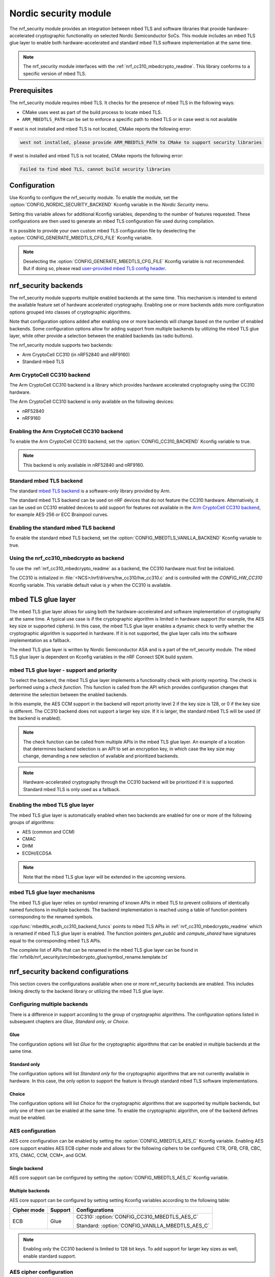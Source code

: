 .. _nrf_security_readme:

Nordic security module
######################

The nrf_security module provides an integration between mbed TLS and software libraries that provide hardware-accelerated cryptographic functionality on selected Nordic Semiconductor SoCs.
This module includes an mbed TLS glue layer to enable both hardware-accelerated and standard mbed TLS software implementation at the same time.

.. note::
   The nrf_security module interfaces with the :ref:`nrf_cc310_mbedcrypto_readme`.
   This library conforms to a specific version of mbed TLS.


Prerequisites
=============
The nrf_security module requires mbed TLS. It checks for the presence of mbed TLS in the following ways:

* CMake uses west as part of the build process to locate mbed TLS.
* ``ARM_MBEDTLS_PATH`` can be set to enforce a specific path to mbed TLS or in case west is not available

If west is not installed and mbed TLS is not located, CMake reports the following error:

.. code-block:: console

    west not installed, please provide ARM_MBEDTLS_PATH to CMake to support security libraries

If west is installed and mbed TLS is not located, CMake reports the following error:

.. code-block:: console

    Failed to find mbed TLS, cannot build security libraries

Configuration
=============
Use Kconfig to configure the nrf_security module.
To enable the module, set the :option:`CONFIG_NORDIC_SECURITY_BACKEND` Kconfig variable in the `Nordic Security` menu.

Setting this variable allows for additional Kconfig variables, depending to the number of features requested.
These configurations are then used to generate an mbed TLS configuration file used during compilation.

It is possible to provide your own custom mbed TLS configuration file by deselecting the :option:`CONFIG_GENERATE_MBEDTLS_CFG_FILE` Kconfig variable.

.. note::
   Deselecting the :option:`CONFIG_GENERATE_MBEDTLS_CFG_FILE` Kconfig variable
   is not recommended.
   But if doing so, please read `user-provided mbed TLS config header`_.


nrf_security backends
=====================

The nrf_security module supports multiple enabled backends at the same time.
This mechanism is intended to extend the available feature set of hardware accelerated cryptography.
Enabling one or more backends adds more configuration options grouped into classes of cryptographic algorithms.

Note that configuration options added after enabling one or more backends will change based on the number of enabled backends.
Some configuration options allow for adding support from multiple backends by utilizing the mbed TLS glue layer, while other provide a selection between the enabled backends (as radio buttons).

The nrf_security module supports two backends:

* Arm CryptoCell CC310 (in nRF52840 and nRF9160)
* Standard mbed TLS


Arm CryptoCell CC310 backend
----------------------------

The Arm CryptoCell CC310 backend is a library which provides hardware accelerated cryptography using the CC310 hardware.

The Arm CryptoCell CC310 backend is only available on the following devices:

* nRF52840
* nRF9160


Enabling the Arm CryptoCell CC310 backend
-----------------------------------------

To enable the Arm CryptoCell CC310 backend, set the :option:`CONFIG_CC310_BACKEND` Kconfig variable to true.

.. note:: This backend is only available in nRF52840 and nRF9160.


Standard mbed TLS backend
-------------------------

The standard `mbed TLS backend <https://tls.mbed.org/>`_ is a software-only library provided by Arm.

The standard mbed TLS backend can be used on nRF devices that do not feature the CC310 hardware.
Alternatively, it can be used on CC310 enabled devices to add support for features not available in the `Arm CryptoCell CC310 backend`_, for example AES-256 or ECC Brainpool curves.


Enabling the standard mbed TLS backend
--------------------------------------

To enable the standard mbed TLS backend, set the :option:`CONFIG_MBEDTLS_VANILLA_BACKEND` Kconfig variable to true.


Using the nrf_cc310_mbedcrypto as backend
-----------------------------------------

To use the :ref:`nrf_cc310_mbedcrypto_readme` as a backend, the CC310 hardware must first be initialized.

The CC310 is initialized in :file:`<NCS>/nrf/drivers/hw_cc310/hw_cc310.c` and is controlled with the `CONFIG_HW_CC310` Kconfig variable.
This variable default value is `y` when the CC310 is available.


mbed TLS glue layer
===================
The mbed TLS glue layer allows for using both the hardware-accelerated and software implementation of cryptography at the same time.
A typical use case is if the cryptographic algorithm is limited in hardware support (for example, the AES key size or supported ciphers).
In this case, the mbed TLS glue layer enables a dynamic check to verify whether the cryptographic algorithm is supported in hardware.
If it is not supported, the glue layer calls into the software implementation as a fallback.

The mbed TLS glue layer is written by Nordic Semiconductor ASA and is a part of the nrf_security module.
The mbed TLS glue layer is dependent on Kconfig variables in the nRF Connect SDK build system.

mbed TLS glue layer - support and priority
------------------------------------------

To select the backend, the mbed TLS glue layer implements a functionality check with priority reporting.
The check is performed using a `check function`.
This function is called from the API which provides configuration changes that determine the selection between the enabled backends.

.. code-block:: c
    :caption: Example: CC310 backend AES CCM support and priority check
	
    static int mbedtls_ccm_check(mbedtls_cipher_id_t cipher, unsigned int keybits) {
            return (keybits == 128) ? 2 : 0;
    }

In this example, the AES CCM support in the backend will report priority level 2 if the key size is 128, or 0 if the key size is different.
The CC310 backend does not support a larger key size.
If it is larger, the standard mbed TLS will be used (if the backend is enabled).

.. note::
   The check function can be called from multiple APIs in the mbed TLS glue layer.
   An example of a location that determines backend selection is an API to set an encryption key, in which case the key size may change, demanding a new selection of available and prioritized backends.

.. note::
   Hardware-accelerated cryptography through the CC310 backend will be prioritized if it is supported.
   Standard mbed TLS is only used as a fallback.


Enabling the mbed TLS glue layer
--------------------------------

The mbed TLS glue layer is automatically enabled when two backends are enabled for one or more of the following groups of algorithms:

* AES (common and CCM)
* CMAC
* DHM
* ECDH/ECDSA

.. note::
   Note that the mbed TLS glue layer will be extended in the upcoming versions.


mbed TLS glue layer mechanisms
------------------------------
The mbed TLS glue layer relies on symbol renaming of known APIs in mbed TLS to prevent collisions of identically named functions in multiple backends.
The backend implementation is reached using a table of function pointers corresponding to the renamed symbols.

.. code-block:: c
    :caption: Example: CC310 backend ECDH function table
	
    const mbedtls_ecdh_funcs mbedtls_ecdh_cc310_backend_funcs = {
            .check = mbedtls_ecdh_check,
            .gen_public = mbedtls_ecdh_gen_public,
            .compute_shared = mbedtls_ecdh_compute_shared,
    };

:cpp:func:`mbedtls_ecdh_cc310_backend_funcs` points to mbed TLS APIs in :ref:`nrf_cc310_mbedcrypto_readme` which is renamed if mbed TLS glue layer is enabled.
The function pointers `gen_public` and `compute_shared` have signatures equal to the corresponding mbed TLS APIs.


The complete list of APIs that can be renamed in the mbed TLS glue layer can be found in :file:`nrfxlib/nrf_security/src/mbedcrypto_glue/symbol_rename.template.txt`


nrf_security backend configurations
===================================

This section covers the configurations available when one or more nrf_security backends are enabled.
This includes linking directly to the backend library or utilizing the mbed TLS glue layer.

Configuring multiple backends
-----------------------------
There is a difference in support according to the group of cryptographic algorithms.
The configuration options listed in subsequent chapters are `Glue`, `Standard only`, or `Choice`.

Glue
~~~~
The configuration options will list `Glue` for the cryptographic algorithms that can be enabled in multiple backends at the same time.

Standard only
~~~~~~~~~~~~~
The configuration options will list `Standard only` for the cryptographic algorithms that are not currently available in hardware.
In this case, the only option to support the feature is through standard mbed TLS software implementations.

Choice
~~~~~~
The configuration options will list `Choice` for the cryptographic algorithms that are supported by multiple backends, but only one of them can be enabled at the same time.
To enable the cryptographic algorithm, one of the backend defines must be enabled.

AES configuration
------------------

AES core configuration can be enabled by setting the :option:`CONFIG_MBEDTLS_AES_C` Kconfig variable.
Enabling AES core support enables AES ECB cipher mode and allows for the following ciphers to be configured: CTR, OFB, CFB, CBC, XTS, CMAC, CCM, CCM*, and GCM.

Single backend
~~~~~~~~~~~~~~
AES core support can be configured by setting the :option:`CONFIG_MBEDTLS_AES_C` Kconfig variable.

Multiple backends
~~~~~~~~~~~~~~~~~
AES core support can be configured by setting setting Kconfig variables according to the following table:

+--------------+----------------+-------------------------------------------------+
| Cipher mode  | Support        | Configurations                                  |
+==============+================+=================================================+
| ECB          | Glue           | CC310: :option:`CONFIG_CC310_MBEDTLS_AES_C`     |
|              |                |                                                 |
|              |                | Standard: :option:`CONFIG_VANILLA_MBEDTLS_AES_C`|
+--------------+----------------+-------------------------------------------------+

.. note::
   Enabling only the CC310 backend is limited to 128 bit keys. To add support for larger key sizes as well, enable standard support.

AES cipher configuration
------------------------
AES cipher mode configuration is dependent on AES core support according to `AES configuration`_.
Configure the AES cipher mode support according to single or multiple enabled backends.

Single backend
~~~~~~~~~~~~~~
AES cipher mode support can be configured according to the following table:

+--------------+----------------+---------------------------------------------+
| Cipher mode  | Note           | Configurations                              |
+==============+================+=============================================+
| CTR          |                | :option:`CONFIG_MBEDTLS_CIPHER_MODE_CTR`    |
+--------------+----------------+---------------------------------------------+
| CBC          |                | :option:`CONFIG_MBEDTLS_CIPHER_MODE_CBC`    |
+--------------+----------------+---------------------------------------------+
| CFB          | Standard only  | :option:`CONFIG_MBEDTLS_CIPHER_MODE_CFB`    |
+--------------+----------------+---------------------------------------------+
| OFB          | Standard only  | :option:`CONFIG_MBEDTLS_CIPHER_MODE_OFB`    |
+--------------+----------------+---------------------------------------------+
| XTS          | Standard only  | :option:`CONFIG_MBEDTLS_CIPHER_MODE_XTS`    |
+--------------+----------------+---------------------------------------------+
| CMAC         |                | :option:`CONFIG_MBEDTLS_CMAC_C`             |
+--------------+----------------+---------------------------------------------+

.. note::
   Currently, AES cipher mode XTS is only supported by standard mbed TLS.

.. note::
   The CC310 backend is limited to key sizes of 128 bits.

Multiple backends
~~~~~~~~~~~~~~~~~
AES cipher mode support can be configured according to the following table:

+--------------+----------------+-----------------------------------------------------------+
| Cipher mode  | Support        | Configurations                                            |
+==============+================+===========================================================+
| CTR          | Glue           | CC310: :option:`CONFIG_CC310_MBEDTLS_CIPHER_MODE_CTR`     |
|              |                |                                                           |
|              |                | Standard: :option:`CONFIG_VANILLA_MBEDTLS_CIPHER_MODE_CTR`|
+--------------+----------------+-----------------------------------------------------------+
| CBC          | Glue           | CC310: :option:`CONFIG_CC310_MBEDTLS_CIPHER_MODE_CBC`     |
|              |                |                                                           |
|              |                | Standard: :option:`CONFIG_VANILLA_MBEDTLS_CIPHER_MODE_CBC`|
+--------------+----------------+-----------------------------------------------------------+
| CFB          | Glue           | :option:`CONFIG_MBEDTLS_CIPHER_MODE_CFB`                  |
+--------------+----------------+-----------------------------------------------------------+
| OFB          | Glue           | :option:`CONFIG_MBEDTLS_CIPHER_MODE_OFB`                  |
+--------------+----------------+-----------------------------------------------------------+
| XTS          | Standard only  | :option:`CONFIG_MBEDTLS_CIPHER_MODE_XTS`                  |
+--------------+----------------+-----------------------------------------------------------+
| CMAC         | Choice         | CC310: :option:`CONFIG_CC310_MBEDTLS_CMAC_C` or           |
|              |                |                                                           |
|              |                | Standard: :option:`CONFIG_VANILLA_MBEDTLS_CMAC_C`         |
+--------------+----------------+-----------------------------------------------------------+

.. note::
   The CC310 backend is limited to key sizes of 128 bits.

.. note::
   XTS will not be available if multiple backends are enabled for AES.

AEAD configurations
-------------------
Authenticated Encryption with Associated Data (AEAD) can be enabled according to the cipher in question.
Configure the AEAD cipher mode support according to single or multiple enabled backends.

Single backend
~~~~~~~~~~~~~~

AEAD cipher mode support can be configured according to the following table:

+--------------+------------------------------------+---------------------------------------+
| AEAD cipher  | Note                               | Configurations                        |
+==============+====================================+=======================================+
| AES CCM/CCM* |                                    | :option:`CONFIG_MBEDTLS_CCM_C`        |
+--------------+------------------------------------+---------------------------------------+
| AES GCM      | Standard only                      | :option:`CONFIG_MBEDTLS_GCM_C`        |
+--------------+------------------------------------+---------------------------------------+
| ChaCha20     |                                    | :option:`CONFIG_MBEDTLS_CHACHA20_C`   |
+--------------+------------------------------------+---------------------------------------+
| Poly1305     |                                    | :option:`CONFIG_MBEDTLS_POLY1305_C`   |
+--------------+------------------------------------+---------------------------------------+
| ChaCha-Poly  | Requires `Poly1305` and `ChaCha20` | :option:`CONFIG_MBEDTLS_CHACHAPOLY_C` |
+--------------+------------------------------------+---------------------------------------+

.. note::
   AEAD AES cipher modes are dependent on enabling AES core support according to `AES configuration`_.

.. note::
   The CC310 backend is limited to key sizes of 128 bits.

Multiple backends
~~~~~~~~~~~~~~~~~

AEAD cipher mode support can be configured according to the following table:

+--------------+----------------+---------------------------------------------------------+
| AEAD cipher  | Support        | Configurations                                          |
+==============+================+=========================================================+
| AES CCM      | Glue           | CC310: :option:`CONFIG_CC310_MBEDTLS_CCM_C`             |
|              |                |                                                         |
| AES CCM*     |                | Standard: :option:`CONFIG_VANILLA_MBEDTLS_CCM_C`        |
+--------------+----------------+---------------------------------------------------------+
| AES GCM      | Standard only  | :option:`CONFIG_MBEDTLS_GCM_C`                          |
+--------------+----------------+---------------------------------------------------------+
| ChaCha-Poly  | Standard only  | :option:`CONFIG_MBEDTLS_CHACHA20_C`                     |
+--------------+----------------+---------------------------------------------------------+
| ChaCha20     | Choice         | CC310: :option:`CONFIG_CC310_MBEDTLS_CHACHA20_C` or     |
|              |                |                                                         |
|              |                | Standard: :option:`CONFIG_VANILLA_MBEDTLS_CHACHA20_C`   |
+--------------+----------------+---------------------------------------------------------+
| Poly1305     | Choice         | CC310: :option:`CONFIG_CC310_MBEDTLS_POLY1305_C`        |
|              |                |                                                         |
|              |                | Standard: :option:`CONFIG_VANILLA_MBEDTLS_POLY1305_C`   |
+--------------+----------------+---------------------------------------------------------+
| ChaCha-Poly  | Choice         | CC310: :option:`CONFIG_VANILLA_MBEDTLS_CHACHAPOLY_C`    |
|              |                |                                                         |
|              |                | Standard: :option:`CONFIG_VANILLA_MBEDTLS_CHACHAPOLY_C` |
+--------------+----------------+---------------------------------------------------------+

.. note::
   AEAD AES cipher modes are dependent on AES core support according to `AES configuration`_.

.. note::
   The CC310 backend is limited to key sizes of 128 bits.


DHM configurations
------------------
The Diffie-Hellman-Merkel (DHM) module can be configured by setting Kconfig variables according to single or multiple enabled backends.

Single backend
~~~~~~~~~~~~~~

DHM support can be configured according to the following table:

+--------------+----------------+---------------------------------------+
| Module       | Note           | Configurations                        |
+==============+================+=======================================+
| DHM          |                | :option:`CONFIG_MBEDTLS_DHM_C`        |
+--------------+----------------+---------------------------------------+

.. note::
   The CC310 backend is limited to key size of <= 2048 bits.

Multiple backends
~~~~~~~~~~~~~~~~~

DHM support can be configured according to the following table:

+--------------+----------------+-------------------------------------------------------+
| Module       | Support        | Configurations                                        |
+==============+================+=======================================================+
| DHM          | Glue           | CC310: :option:`CONFIG_CC310_MBEDTLS_DHM_C`           |
|              |                |                                                       |
|              |                | Standard: :option:`CONFIG_VANILLA_MBEDTLS_DHM_C`      |
+--------------+----------------+-------------------------------------------------------+

.. note::
   The CC310 backend is limited to key size of <= 2048 bits.


ECC configurations
------------------
Elliptic Curve Cryptography (ECC) configuration provides support for Elliptic
Curve over GF(p) library from CC310 / mbed TLS standard libray.
ECC can be enabled by setting the :option:`CONFIG_MBEDTLS_ECP_C` Kconfig variable.
Enabling :option:`CONFIG_MBEDTLS_ECP_C` will activate configuration options
that are depending upon ECC, such as ECDH, ECDSA, ECJPAKE, and selection of
ECC Curves to support in the system.
If multiple backends are available, it is possible to select which backend to
use for :option:`CONFIG_MBEDTLS_ECP_C`.

Single backend
~~~~~~~~~~~~~~
Elliptic Curve over GF(p) provides core support for Elliptic Curve Cryptography
and can be configured by setting the :option:`CONFIG_MBEDTLS_AES_C` Kconfig
variable.

Multiple backends
~~~~~~~~~~~~~~~~~
When multiple backends are available, then it can be configured which backend to
use for Elliptic Curve over GF(p) according to the following table.

+--------------+----------------+-------------------------------------------------+
| Module       | Support        | Configurations                                  |
+==============+================+=================================================+
| ECP          | Choice         | CC310: :option:`CONFIG_CC310_MBEDTLS_ECP_C`     |
|              |                |                                                 |
|              |                | Standard: :option:`CONFIG_VANILLA_MBEDTLS_ECP_C`|
+--------------+----------------+-------------------------------------------------+


ECDH configurations
-------------------
Elliptic Curve Diffie-Hellman (ECDH) support can be configured by setting Kconfig variables according to single or multiple enabled backends.
ECDH support depends upon `ECC Configurations`_ being enabled.

Single backend
~~~~~~~~~~~~~~
ECDH support can be configured by setting the :option:`CONFIG_MBEDTLS_ECDH_C` Kconfig variable.

+--------------+----------------+-----------------------------------+
| Module       | Note           | Configurations                    |
+==============+================+===================================+
| ECDH         |                | :option:`CONFIG_MBEDTLS_ECDH_C`   |
+--------------+----------------+-----------------------------------+

.. note::
   The :ref:`nrf_cc310_mbedcrypto_readme` does not integrate on ECP layer.
   Only the top-level APIs for ECDH are replaced.

Multiple backends
~~~~~~~~~~~~~~~~~
ECDH support can be configured by setting Kconfig according to the following table:

+--------------+----------------+-------------------------------------------------------+
| Module       | Support        | Configurations                                        |
+==============+================+=======================================================+
| ECDH         | Choice         | CC310: :option:`CONFIG_CC310_MBEDTLS_ECDH_C`          |
|              |                |                                                       |
|              |                | Standard: :option:`CONFIG_VANILLA_MBEDTLS_ECDH_C`     |
+--------------+----------------+-------------------------------------------------------+

.. note::
   The :ref:`nrf_cc310_mbedcrypto_readme` does not integrate on ECP layer.
   Only the top-level APIs for ECDH are replaced.


ECDSA configurations
--------------------

The Elliptic Curve Digital Signature Algorithm (ECDSA) support can be configured by setting Kconfig variables according to single or multiple enabled backends.
ECDSA support depends upon `ECC Configurations`_ being enabled.

Single backend
~~~~~~~~~~~~~~
ECDSA support can be configured by setting Kconfig  variables according to the following table:

+--------------+----------------+---------------------------------------+
| Module       | Note           | Configurations                        |
+==============+================+=======================================+
| ECDSA        |                | :option:`CONFIG_MBEDTLS_ECDSA_C`      |
+--------------+----------------+---------------------------------------+

.. note::
   The :ref:`nrf_cc310_mbedcrypto_readme` does not integrate on ECP layer.
   Only the top-level APIs for ECDSA are replaced.

Multiple backends
~~~~~~~~~~~~~~~~~
ECDSA support can be configured by setting Kconfig variables according to the following table:

+--------------+----------------+-------------------------------------------------------+
| Module       | Support        | Configurations                                        |
+==============+================+=======================================================+
| ECDSA        | Choice         | CC310: :option:`CONFIG_CC310_MBEDTLS_ECDSA_C`         |
|              |                |                                                       |
|              |                | Standard: :option:`CONFIG_VANILLA_MBEDTLS_ECDSA_C`    |
+--------------+----------------+-------------------------------------------------------+

.. note::
   The :ref:`nrf_cc310_mbedcrypto_readme` does not integrate on ECP layer.
   Only the top-level APIs for ECDSA are replaced.


ECJPAKE configurations
----------------------

The Elliptic Curve, Password Authenticated Key Exchange by Juggling (ECJPAKE)
support can be configured by setting Kconfig variables according to single or
multiple enabled backends.
ECJPAKE support depends upon `ECC Configurations`_ being enabled.

Single backend
~~~~~~~~~~~~~~
ECJPAKE support can be configured by setting the :option:`CONFIG_MBEDTLS_ECJPAKE_C` Kconfig variable.

+--------------+----------------+---------------------------------------+
| Module       | Note           | Configurations                        |
+==============+================+=======================================+
| ECJPAKE      |                | :option:`CONFIG_MBEDTLS_ECJPAKE_C`    |
+--------------+----------------+---------------------------------------+

Multiple backends
~~~~~~~~~~~~~~~~~
If multiple backends are available and ECJPAKE support is enabled, then the
following table shows the backend selection priority.

+--------------+----------------+-------------------------------------------------------+
| Module       | Priority       | Configurations                                        |
+==============+================+=======================================================+
| ECJPAKE      | 1st            | CC310: :option:`CONFIG_CC310_MBEDTLS_ECJPAKE_C`       |
|              |                |                                                       |
|              | 2nd            | Standard                                              |
+--------------+----------------+-------------------------------------------------------+

.. note::
   In order to ensure correct behavior of ECJPAKE it is not possible for the
   user to select a prefered backend version for ECJPAKE.


ECC curves configurations
-------------------------
It is possible to configure the curves that should be supported in the system
depending on the backend selected.

The following table shows the curves that can be configured.

+----------------------------+----------------+------------------------------------------------------+
| Curve                      | Note           | Configurations                                       |
+============================+================+======================================================+
| NIST secp192r1             |                | :option:`CONFIG_MBEDTLS_ECP_DP_SECP192R1_ENABLED`    |
+----------------------------+----------------+------------------------------------------------------+
| NIST secp224r1             |                | :option:`CONFIG_MBEDTLS_ECP_DP_SECP224R1_ENABLED`    |
+----------------------------+----------------+------------------------------------------------------+
| NIST secp256r1             |                | :option:`CONFIG_MBEDTLS_ECP_DP_SECP256R1_ENABLED`    |
+----------------------------+----------------+------------------------------------------------------+
| NIST secp384r1             |                | :option:`CONFIG_MBEDTLS_ECP_DP_SECP384R1_ENABLED`    |
+----------------------------+----------------+------------------------------------------------------+
| NIST secp521r1             |                | :option:`CONFIG_MBEDTLS_ECP_DP_SECP521R1_ENABLED`    |
+----------------------------+----------------+------------------------------------------------------+
| Koblitz secp192k1          |                | :option:`CONFIG_MBEDTLS_ECP_DP_SECP192K1_ENABLED`    |
+----------------------------+----------------+------------------------------------------------------+
| Koblitz secp224k1          |                | :option:`CONFIG_MBEDTLS_ECP_DP_SECP224K1_ENABLED`    |
+----------------------------+----------------+------------------------------------------------------+
| Koblitz secp256k1          |                | :option:`CONFIG_MBEDTLS_ECP_DP_SECP256K1_ENABLED`    |
+----------------------------+----------------+------------------------------------------------------+
| Brainpool bp256r1          | Standard Only  | :option:`CONFIG_MBEDTLS_ECP_DP_BP256R1_ENABLED`      |
+----------------------------+----------------+------------------------------------------------------+
| Brainpool bp384r1          | Standard Only  | :option:`CONFIG_MBEDTLS_ECP_DP_BP384R1_ENABLED`      |
+----------------------------+----------------+------------------------------------------------------+
| Brainpool bp512r1          | Standard Only  | :option:`CONFIG_MBEDTLS_ECP_DP_BP512R1_ENABLED`      |
+----------------------------+----------------+------------------------------------------------------+
| Curve25519 / Edwards25519  |                | :option:`CONFIG_MBEDTLS_ECP_DP_CURVE25519_ENABLED`   |
+----------------------------+----------------+------------------------------------------------------+
| Curve448 / Edwards448      | Standard Only  | :option:`CONFIG_MBEDTLS_ECP_DP_CURVE448_ENABLED`     |
+----------------------------+----------------+------------------------------------------------------+

.. note::
   For the curves available in `Standard Only` mbed TLS to ba available then all
   enabled ECC based features must use mbed TLS as backend. That is: ECDH, ECDSA, ECJPAKE.



RSA configurations
------------------

The Rivest-Shamir-Adleman (RSA) cryptosystem can be configured by setting Kconfig variables according to single or multiple enabled backends.

Single backend
~~~~~~~~~~~~~~

RSA support can be configured by setting Kconfig variables according to the following table:

+--------------+----------------+---------------------------------------+
| Module       | Note           | Configurations                        |
+==============+================+=======================================+
| RSA          |                | :option:`CONFIG_MBEDTLS_RSA_C`        |
+--------------+----------------+---------------------------------------+

.. note::
   The CC310 backend is limited to key sizes of <= 2048 bits.

Multiple backends
~~~~~~~~~~~~~~~~~

RSA support can be configured by setting Kconfig according to the following table:

+--------------+----------------+-------------------------------------------------------+
| Module       | Support        | Configurations                                        |
+==============+================+=======================================================+
| RSA          | Choice         | CC310: :option:`CONFIG_CC310_MBEDTLS_RSA_C` or        |
|              |                |                                                       |
|              |                | Standard: :option:`CONFIG_VANILLA_MBEDTLS_RSA_C`      |
+--------------+----------------+-------------------------------------------------------+

.. note::
   The CC310 backend is limited to key sizes of <= 2048 bits.

Secure Hash configurations
--------------------------

The Secure Hash algorithms can be configured by setting Kconfig variables according to single or multiple enabled backends.

Single backend
~~~~~~~~~~~~~~

SHA support can be configured by setting Kconfig according to the following table:

+--------------+-------------------+------------------------------------+
| Algorith     | Note              | Backend selection                  |
+==============+===================+====================================+
| SHA-1        |                   | :option:`CONFIG_MBEDTLS_SHA1_C`    |
+--------------+-------------------+------------------------------------+
| SHA-256      |                   | :option:`CONFIG_MBEDTLS_SHA256_C`  |
+--------------+-------------------+------------------------------------+
| SHA-512      | Standard only     | :option:`CONFIG_MBEDTLS_SHA512_C`  |
+--------------+-------------------+------------------------------------+

Multiple backends
~~~~~~~~~~~~~~~~~

SHA support can be configured by setting Kconfig according to the following table:

+--------------+-------------------+----------------------------------------------------+
| Algorith     | Configuration     | Backend selection                                  |
+==============+===================+====================================================+
| SHA-1        | Choice            | CC310: :option:`CONFIG_CC310_MBEDTLS_SHA1_C` or    |
|              |                   |                                                    |
|              |                   | Standard: :option:`CONFIG_VANILLA_MBEDTLS_SHA1_C`  |
+--------------+-------------------+----------------------------------------------------+
| SHA-256      | Choice            | CC310: :option:`CONFIG_CC310_MBEDTLS_SHA256_C` or  |
|              |                   |                                                    |
|              |                   | Standard: :option:`CONFIG_VANILLA_MBEDTLS_SHA256_C`|
+--------------+-------------------+----------------------------------------------------+
| SHA-512      | Standard only     | :option:`CONFIG_MBEDTLS_SHA512_C`                  |
+--------------+-------------------+----------------------------------------------------+


Platform specific configurations
--------------------------------

The Kconfig integration of nrf_security module coupled with CMake sets some default configurations to ensure the backend works as expected.
This includes integration with entropy data sampled from the Arm CC310 hardware, as well as a way to abstract the memory management in an RTOS context.
See the :ref:`nrf_cc310_mbedcrypto_readme` documentation for details.


Advanced configuration section
------------------------------

The advanced configuration section in Kconfig can be used to fine-tune the build of the `standard mbed TLS backend`_ library.
For example, the options available in the advanced configuration section can help to reduce the memory usage and flash footprint of the library.

Actual size reductions depend on the option being adjusted.
They also depend on whether `standard mbed TLS backend`_ is the only backend enabled, or whether the `mbed TLS glue layer`_ is used as well.

Before modifying the default settings, see `this article <https://tls.mbed.org/kb/how-to/reduce-mbedtls-memory-and-storage-footprint>`_.

.. note::
   The settings available in the advanced configuration section are not validated.
   Adjust these settings with caution.


Multiple Precision Integers (MPI) / Bignum calculation
~~~~~~~~~~~~~~~~~~~~~~~~~~~~~~~~~~~~~~~~~~~~~~~~~~~~~~

The :option:`CONFIG_MBEDTLS_MPI_WINDOW_SIZE` Kconfig variable controls the window size used in mbed TLS for MPI calculations.
Reduce this value to reduce memory usage. Note that reducing this this value may have an impact on the performance.

The :option:`CONFIG_MBEDTLS_MPI_MAX_SIZE` Kconfig variable controls the maximum size of MPIs that can be used for calculation.
Reduce this value only if you are sure that the system will not need larger sizes.


+------------------------------------------------+---------+-------+------+
| Option                                         | Default | Min   | Max  |
+================================================+=========+=======+======+
| :option:`CONFIG_MBEDTLS_MPI_WINDOW_SIZE`       | 6       | 1     | 6    |
+------------------------------------------------+---------+-------+------+
| :option:`CONFIG_MBEDTLS_MPI_MAX_SIZE`          | 1024    | 0     | 1024 |
+------------------------------------------------+---------+-------+------+


Elliptic Curves
~~~~~~~~~~~~~~~

The :option:`CONFIG_MBEDTLS_ECP_MAX_BITS` Kconfig variable controls the largest elliptic curve supported in the library.

If the curves that are used are smaller than 521 bits, then this option can be reduced in order to save memory.
See `ECC curves configurations`_ for information on how to select the curves to use.
For example, if `NIST secp384r1` is the only curve enabled, then :option:`CONFIG_MBEDTLS_ECP_MAX_BITS` can be reduced to 384 bits.

The :option:`CONFIG_MBEDTLS_ECP_WINDOW_SIZE` Kconfig variable controls the window size used for elliptic curve multiplication.
This value can be reduced down to 2 to reduce memory usage.
Keep in mind that reducing the value impacts the performance of the system.

The :option:`CONFIG_MBEDTLS_ECP_FIXED_POINT_OPTIM` Kconfig variable controls ECP fixed point optimizations.
If disabled, the system uses less memory, but performance of the system is reduced.


+------------------------------------------------+---------+-------+-----+
| Option                                         | Default | Min   | Max |
+================================================+=========+=======+=====+
| :option:`CONFIG_MBEDTLS_ECP_MAX_BITS`          | 521     | 0     | 521 |
+------------------------------------------------+---------+-------+-----+
| :option:`CONFIG_MBEDTLS_ECP_WINDOW_SIZE`       | 6       | 2     | 6   |
+------------------------------------------------+---------+-------+-----+
| :option:`CONFIG_MBEDTLS_ECP_FIXED_POINT_OPTIM` | `y`     | `n`   | `y` |
+------------------------------------------------+---------+-------+-----+


SHA-256
~~~~~~~

The :option:`CONFIG_MBEDTLS_SHA256_SMALLER` Kconfig variable can be used to select a SHA-256 implementation with smaller footprint.
Such configuration reduces SHA-256 calculation performance.

For example, on a Cortex-M4, the size of :cpp:func:`mbedtls_sha256_process()` is reduced from ~2 KB to ~0.5 KB, however it also performs around 30% slower.

+------------------------------------------------+---------+-------+-----+
| Option                                         | Default | Min   | Max |
+================================================+=========+=======+=====+
| :option:`CONFIG_MBEDTLS_SHA256_SMALLER`        | `n`     | `n`   | `y` |
+------------------------------------------------+---------+-------+-----+


SSL Configurations
~~~~~~~~~~~~~~~~~~

The :option:`CONFIG_MBEDTLS_SSL_MAX_CONTENT_LEN` Kconfig variable can be used to specify the maximum size for incoming and outgoing mbed TLS I/O buffers.
The default value is 16384 as specified in RFC5246, however if both sides are under your control, this value can safely be reduced under the following conditions:

* Both sides support the max_fragment_length SSL extension, RFC8449.
  The max_fragment_length allows for buffer reduction to less than 1 KB.
* Knowledge of the maximum size that will ever be sent in a single SSL/TLS frame.

If one of those conditions is met, the buffer size can safely be reduced to a more appropriate value for memory constrained devices.

The :option:`CONFIG_MBEDTLS_SSL_CIPHERSUITES` Kconfig variable is a custom list of cipher suites to support in SSL/TLS.
The cipher suites are provided as a comma-separated string, in order of preference.
This list can only be used for restricting cipher suites available in the system.


+------------------------------------------------+---------+-----------+-------+-------+
| Option                                         | Type    | Default   | Min   | Max   |
+================================================+=========+===========+=======+=======+
| :option:`CONFIG_MBEDTLS_SSL_MAX_CONTENT_LEN`   | Integer | 16384     | 0     | 16384 |
+------------------------------------------------+---------+-----------+-------+-------+
| :option:`CONFIG_MBEDTLS_SSL_CIPHERSUITES`      | String  | `<empty>` |       |       |
+------------------------------------------------+---------+-----------+-------+-------+

.. note::
   The string in :option:`CONFIG_MBEDTLS_SSL_CIPHERSUITES` should not be quoted.


User-provided mbed TLS config header
------------------------------------

The :ref:`nrf_security_readme` provides a Kconfig interface to control compilation and linking of mbed TLS and the :ref:`nrf_cc310_mbedcrypto_readme` library.

The Kconfig interface and build system ensures that the configuration of :ref:`nrf_security_readme` is valid and working, and ensures that dependencies between different cryptographic APIs are met.

It is therefore highly recommended to let the build system generate the mbed TLS configuration header.

However, for special use cases that cannot be achieved using the Kconfig configuration tool, it is possible to provide a custom mbed TLS configuration header.
When doing so, make sure that the system is working.

It is therefore advised to use Kconfig and the build system to create an mbed TLS configuration header as a starting point, and then tweak this file to include settings that are not available in Kconfig.

.. note::
   When providing a custom mbed TLS configuration header, it is important that the following criteria are still met:

   * Entropy length of 144, i.e. ``#define MBEDTLS_ENTROPY_MAX_GATHER 144``
   * Force SHA256


API documentation
=================

:ref:`nrf_security_api_mbedcrypto_glue`
